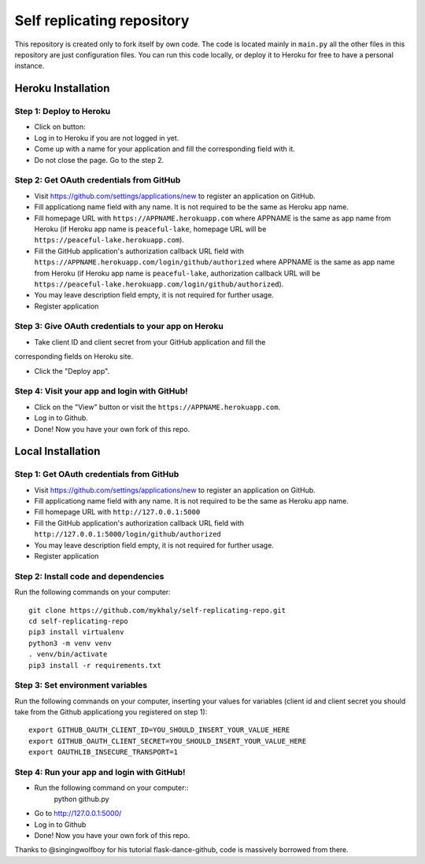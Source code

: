 Self replicating repository
=======================================

This repository is created only to fork itself by own code. 
The code is located mainly in ``main.py`` all the other files 
in this repository are just configuration files. You can run this
code locally, or deploy it to Heroku for free to have a personal instance.

Heroku Installation
```````````````````

Step 1: Deploy to Heroku
------------------------

- Click on button: |heroku-deploy|

- Log in to Heroku if you are not logged in yet.

- Come up with a name for your application and fill the corresponding field with it.

- Do not close the page. Go to the step 2.

Step 2: Get OAuth credentials from GitHub
-----------------------------------------

- Visit https://github.com/settings/applications/new to register an
  application on GitHub. 

- Fill applicationg name field with any name. It is not required to be the
  same as Heroku app name.

- Fill homepage URL with ``https://APPNAME.herokuapp.com`` where 
  APPNAME is the same as app name from Heroku (if Heroku app name is 
  ``peaceful-lake``, homepage URL will be 
  ``https://peaceful-lake.herokuapp.com``).

- Fill the GitHub application's authorization callback URL field with 
  ``https://APPNAME.herokuapp.com/login/github/authorized`` where 
  APPNAME is the same as app name from Heroku (if Heroku app name is 
  ``peaceful-lake``, authorization callback URL will be 
  ``https://peaceful-lake.herokuapp.com/login/github/authorized``).

- You may leave description field empty, it is not required for further usage.

- Register application

Step 3: Give OAuth credentials to your app on Heroku
----------------------------------------------------

- Take client ID and client secret from your GitHub application and fill the
corresponding fields on Heroku site. 

- Click the "Deploy app".

Step 4: Visit your app and login with GitHub!
---------------------------------------------

- Click on the "View" button or visit the ``https://APPNAME.herokuapp.com``. 

- Log in to Github.

- Done! Now you have your own fork of this repo.

Local Installation
``````````````````

Step 1: Get OAuth credentials from GitHub
-----------------------------------------

- Visit https://github.com/settings/applications/new to register an
  application on GitHub. 

- Fill applicationg name field with any name. It is not required to be the
  same as Heroku app name.

- Fill homepage URL with ``http://127.0.0.1:5000``

- Fill the GitHub application's authorization callback URL field with 
  ``http://127.0.0.1:5000/login/github/authorized`` 

- You may leave description field empty, it is not required for further usage.

- Register application

Step 2: Install code and dependencies
-------------------------------------

Run the following commands on your computer::

    git clone https://github.com/mykhaly/self-replicating-repo.git
    cd self-replicating-repo
    pip3 install virtualenv
    python3 -m venv venv
    . venv/bin/activate
    pip3 install -r requirements.txt

Step 3: Set environment variables
---------------------------------

Run the following commands on your computer, inserting your values for variables
(client id and client secret you should take from the Github applicationg you 
registered on step 1)::

    export GITHUB_OAUTH_CLIENT_ID=YOU_SHOULD_INSERT_YOUR_VALUE_HERE
    export GITHUB_OAUTH_CLIENT_SECRET=YOU_SHOULD_INSERT_YOUR_VALUE_HERE
    export OAUTHLIB_INSECURE_TRANSPORT=1


Step 4: Run your app and login with GitHub!
-------------------------------------------

- Run the following command on your computer::
    python github.py

- Go to http://127.0.0.1:5000/

- Log in to Github

- Done! Now you have your own fork of this repo.

Thanks to @singingwolfboy for his tutorial flask-dance-github, code
is massively borrowed from there.


.. |heroku-deploy| image:: https://www.herokucdn.com/deploy/button.png
   :target: https://heroku.com/deploy
   :alt: Deploy to Heroku
